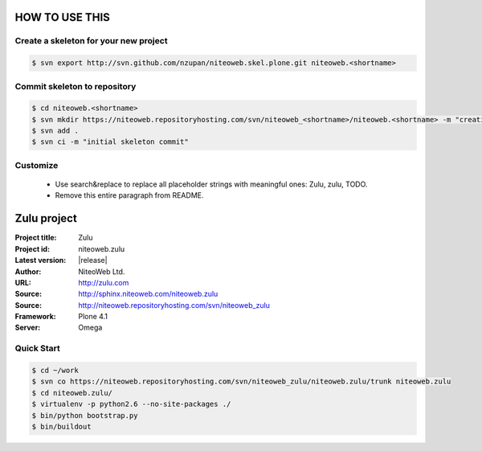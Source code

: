 ===============
HOW TO USE THIS
===============

Create a skeleton for your new project
======================================

.. code-block:: bash

    $ svn export http://svn.github.com/nzupan/niteoweb.skel.plone.git niteoweb.<shortname>


Commit skeleton to repository
=============================

.. code-block:: bash

    $ cd niteoweb.<shortname>
    $ svn mkdir https://niteoweb.repositoryhosting.com/svn/niteoweb_<shortname>/niteoweb.<shortname> -m "creating package dir"
    $ svn add .
    $ svn ci -m "initial skeleton commit"

Customize
=========

 * Use search&replace to replace all placeholder strings with meaningful ones:
   Zulu, zulu, TODO.
 * Remove this entire paragraph from README.


============
Zulu project
============

:Project title: Zulu
:Project id: niteoweb.zulu
:Latest version: |release|
:Author: NiteoWeb Ltd.
:URL: http://zulu.com
:Source: http://sphinx.niteoweb.com/niteoweb.zulu
:Source: http://niteoweb.repositoryhosting.com/svn/niteoweb_zulu
:Framework: Plone 4.1
:Server: Omega

Quick Start
===========

.. sourcecode:: bash

  $ cd ~/work
  $ svn co https://niteoweb.repositoryhosting.com/svn/niteoweb_zulu/niteoweb.zulu/trunk niteoweb.zulu
  $ cd niteoweb.zulu/
  $ virtualenv -p python2.6 --no-site-packages ./
  $ bin/python bootstrap.py
  $ bin/buildout
